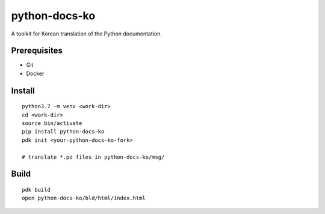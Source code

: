 python-docs-ko
==============

A toolkit for Korean translation of the Python documentation.

Prerequisites
-------------

- Git
- Docker

Install
-------

::

    python3.7 -m venv <work-dir>
    cd <work-dir>
    source bin/activate
    pip install python-docs-ko
    pdk init <your-python-docs-ko-fork>

    # translate *.po files in python-docs-ko/msg/

Build
-----

::

    pdk build
    open python-docs-ko/bld/html/index.html
